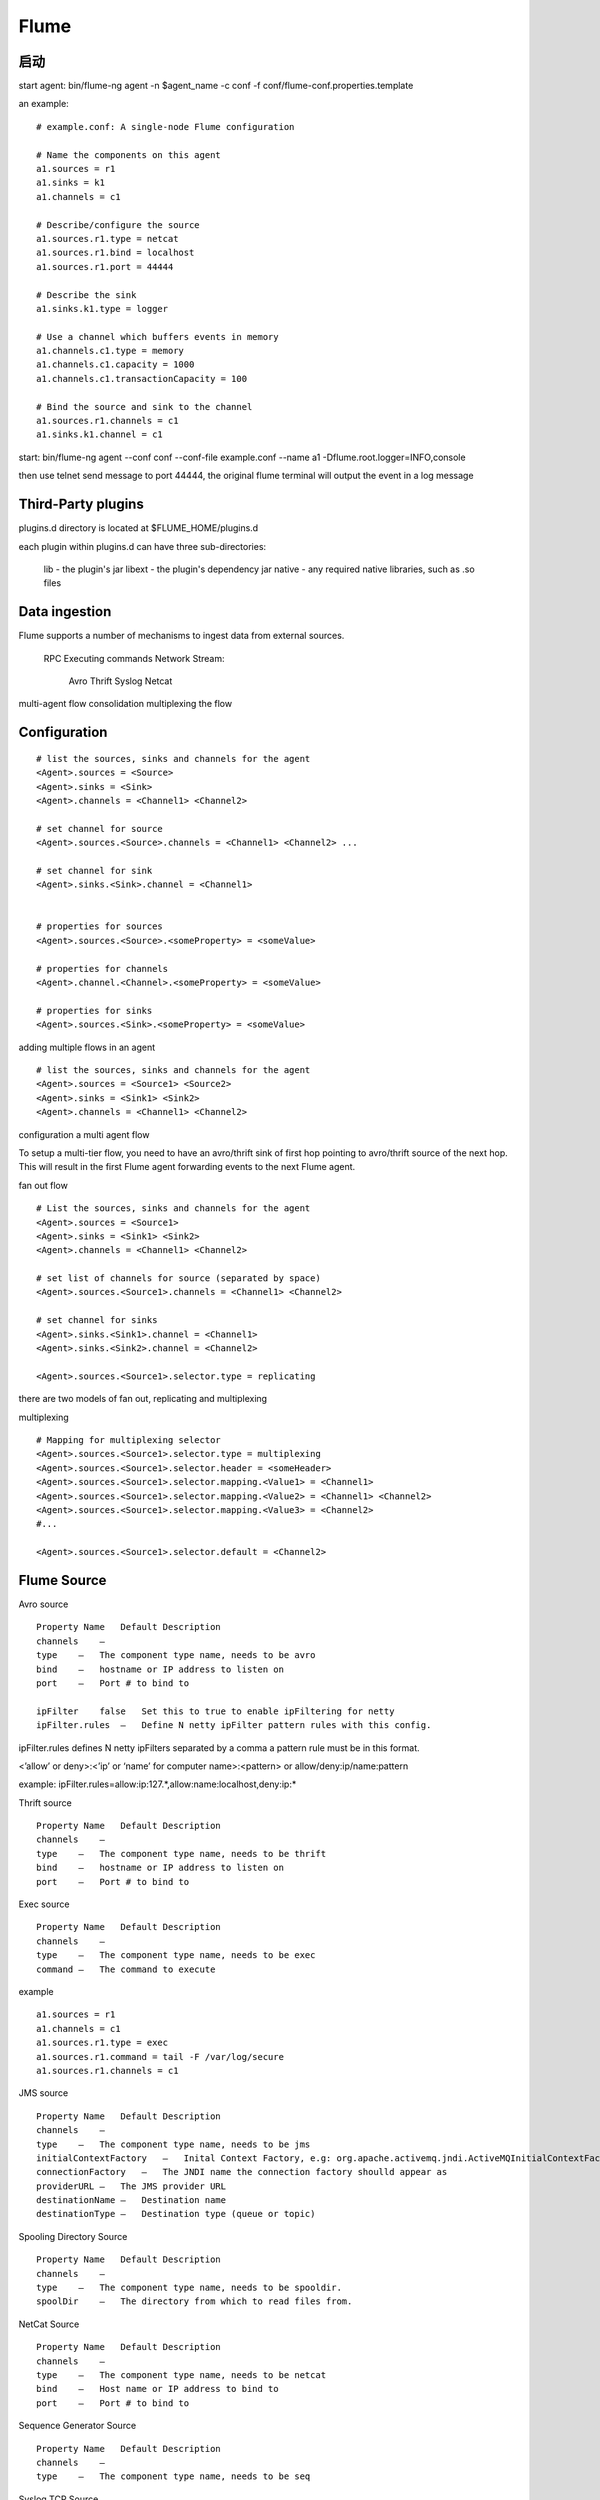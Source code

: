 ==========================
Flume
==========================


启动
==========================

start agent: bin/flume-ng agent -n $agent_name -c conf -f conf/flume-conf.properties.template

an example::

    # example.conf: A single-node Flume configuration

    # Name the components on this agent
    a1.sources = r1
    a1.sinks = k1
    a1.channels = c1

    # Describe/configure the source
    a1.sources.r1.type = netcat
    a1.sources.r1.bind = localhost
    a1.sources.r1.port = 44444

    # Describe the sink
    a1.sinks.k1.type = logger

    # Use a channel which buffers events in memory
    a1.channels.c1.type = memory
    a1.channels.c1.capacity = 1000
    a1.channels.c1.transactionCapacity = 100

    # Bind the source and sink to the channel
    a1.sources.r1.channels = c1
    a1.sinks.k1.channel = c1

start: bin/flume-ng agent --conf conf --conf-file example.conf --name a1 -Dflume.root.logger=INFO,console

then use telnet send message to port 44444, the original flume terminal will output the event in a log message


Third-Party plugins
========================================

plugins.d directory is located at $FLUME_HOME/plugins.d

each plugin within plugins.d can have three sub-directories:

  lib - the plugin's jar
  libext - the plugin's dependency jar
  native - any required native libraries, such as .so files

Data ingestion
======================================

Flume supports a number of mechanisms to ingest data from external sources.

  RPC
  Executing commands
  Network Stream:
    Avro
    Thrift
    Syslog
    Netcat

multi-agent flow
consolidation
multiplexing the flow

Configuration
=====================================

::

    # list the sources, sinks and channels for the agent
    <Agent>.sources = <Source>
    <Agent>.sinks = <Sink>
    <Agent>.channels = <Channel1> <Channel2>

    # set channel for source
    <Agent>.sources.<Source>.channels = <Channel1> <Channel2> ...

    # set channel for sink
    <Agent>.sinks.<Sink>.channel = <Channel1>


    # properties for sources
    <Agent>.sources.<Source>.<someProperty> = <someValue>

    # properties for channels
    <Agent>.channel.<Channel>.<someProperty> = <someValue>

    # properties for sinks
    <Agent>.sources.<Sink>.<someProperty> = <someValue>

adding multiple flows in an agent

::

    # list the sources, sinks and channels for the agent
    <Agent>.sources = <Source1> <Source2>
    <Agent>.sinks = <Sink1> <Sink2>
    <Agent>.channels = <Channel1> <Channel2>

configuration a multi agent flow

To setup a multi-tier flow, you need to have an avro/thrift sink of first hop pointing to avro/thrift source of the next hop. This will result in the first Flume agent forwarding events to the next Flume agent.

fan out flow ::

    # List the sources, sinks and channels for the agent
    <Agent>.sources = <Source1>
    <Agent>.sinks = <Sink1> <Sink2>
    <Agent>.channels = <Channel1> <Channel2>

    # set list of channels for source (separated by space)
    <Agent>.sources.<Source1>.channels = <Channel1> <Channel2>

    # set channel for sinks
    <Agent>.sinks.<Sink1>.channel = <Channel1>
    <Agent>.sinks.<Sink2>.channel = <Channel2>

    <Agent>.sources.<Source1>.selector.type = replicating

there are two models of fan out, replicating and multiplexing

multiplexing ::

    # Mapping for multiplexing selector
    <Agent>.sources.<Source1>.selector.type = multiplexing
    <Agent>.sources.<Source1>.selector.header = <someHeader>
    <Agent>.sources.<Source1>.selector.mapping.<Value1> = <Channel1>
    <Agent>.sources.<Source1>.selector.mapping.<Value2> = <Channel1> <Channel2>
    <Agent>.sources.<Source1>.selector.mapping.<Value3> = <Channel2>
    #...

    <Agent>.sources.<Source1>.selector.default = <Channel2>

Flume Source
==========================================

Avro source ::

    Property Name   Default Description
    channels    –    
    type    –   The component type name, needs to be avro
    bind    –   hostname or IP address to listen on
    port    –   Port # to bind to

    ipFilter    false   Set this to true to enable ipFiltering for netty
    ipFilter.rules  –   Define N netty ipFilter pattern rules with this config.

ipFilter.rules defines N netty ipFilters separated by a comma a pattern rule must be in this format.

<’allow’ or deny>:<’ip’ or ‘name’ for computer name>:<pattern> or allow/deny:ip/name:pattern

example: ipFilter.rules=allow:ip:127.*,allow:name:localhost,deny:ip:*

Thrift source ::

    Property Name   Default Description
    channels    –    
    type    –   The component type name, needs to be thrift
    bind    –   hostname or IP address to listen on
    port    –   Port # to bind to

Exec source ::

    Property Name   Default Description
    channels    –    
    type    –   The component type name, needs to be exec
    command –   The command to execute

example ::

    a1.sources = r1
    a1.channels = c1
    a1.sources.r1.type = exec
    a1.sources.r1.command = tail -F /var/log/secure
    a1.sources.r1.channels = c1

JMS source ::

    Property Name   Default Description
    channels    –    
    type    –   The component type name, needs to be jms
    initialContextFactory   –   Inital Context Factory, e.g: org.apache.activemq.jndi.ActiveMQInitialContextFactory
    connectionFactory   –   The JNDI name the connection factory shoulld appear as
    providerURL –   The JMS provider URL
    destinationName –   Destination name
    destinationType –   Destination type (queue or topic)

Spooling Directory Source ::

    Property Name   Default Description
    channels    –    
    type    –   The component type name, needs to be spooldir.
    spoolDir    –   The directory from which to read files from.

NetCat Source ::

    Property Name   Default Description
    channels    –    
    type    –   The component type name, needs to be netcat
    bind    –   Host name or IP address to bind to
    port    –   Port # to bind to

Sequence Generator Source :: 

    Property Name   Default Description
    channels    –    
    type    –   The component type name, needs to be seq

Syslog TCP Source :: 

    Property Name   Default Description
    channels    –    
    type    –   The component type name, needs to be syslogtcp
    host    –   Host name or IP address to bind to
    port    –   Port # to bind to

Multiport Syslog TCP Source ::

    Property Name   Default Description
    channels    –    
    type    –   The component type name, needs to be multiport_syslogtcp
    host    –   Host name or IP address to bind to.
    ports   –   Space-separated list (one or more) of ports to bind to.

Syslog UDP Source ::

    Property Name   Default Description
    channels    –    
    type    –   The component type name, needs to be syslogudp
    host    –   Host name or IP address to bind to
    port    –   Port # to bind to

HTTP Source ::

    Property Name   Default Description
    type        The component type name, needs to be http
    port    –   The port the source should bind to.
    handler org.apache.flume.source.http.JSONHandler    The FQCN of the handler class.

JSONHandler : A handler is provided out of the box which can handle events represented in JSON format, and supports UTF-8, UTF-16 and UTF-32 character sets.

BlobHandler : BlobHandler is a handler for HTTPSource that returns an event that contains the request parameters as well as the Binary Large Object (BLOB) uploaded with this request.


Legacy Sources :

The legacy sources allow a Flume 1.x agent to receive events from Flume 0.9.4 agents. It accepts events in the Flume 0.9.4 format, converts them to the Flume 1.0 format, and stores them in the connected channel.

  Avro Legacy Source
  Thrift Legacy Source

Custom Source :

A custom source is your own implementation of the Source interface.

Scribe Source ::

    Property Name   Default Description
    type    –   The component type name, needs to be org.apache.flume.source.scribe.ScribeSource
    port    1499    Port that Scribe should be connected

Flume Sinks
====================================

HDFS Sink : 写到HDFS, 可按时间或大小分文件, 

Logger Sink : Logs event at INFO level. Typically useful for testing/debugging purpose

Avro Sink : Flume events sent to this sink are turned into Avro events and sent to the configured hostname / port pair.

Thrift Sink : This sink forms one half of Flume’s tiered collection support.

IRC Sink : The IRC sink takes messages from attached channel and relays those to configured IRC destinations.

File Roll Sink : Stores events on the local filesystem

Null Sink : Discards all events it receives from the channel.

HBaseSink ::

    Property Name   Default Description
    channel –    
    type    –   The component type name, needs to be hbase
    table   –   The name of the table in Hbase to write to.
    columnFamily    –   The column family in Hbase to write to.

AsyncHBaseSink : This sink writes data to HBase using an asynchronous model.

MorphlineSolrSink : This sink extracts data from Flume events, transforms it, and loads it in near-real-time into Apache Solr servers

ElasticSearchSink : This sink writes data to an elasticsearch cluster

Flume Channels
=============================

Memory Channel

JDBC Channel

File Channel

Spillable Memory Channel : The events are stored in an in-memory queue and on disk. This channel is currently experimental and not recommended for use in production.

Flume Channel Selectors
==============================

Replicating Channel Selector ::

    Property Name   Default Description
    selector.type   replicating The component type name, needs to be replicating
    selector.optional   –   Set of channels to be marked as optional

Multiplexing Channel Selector ::

    Property Name   Default Description
    selector.type   replicating The component type name, needs to be multiplexing
    selector.header flume.selector.header    
    selector.default    –    
    selector.mapping.*  –
